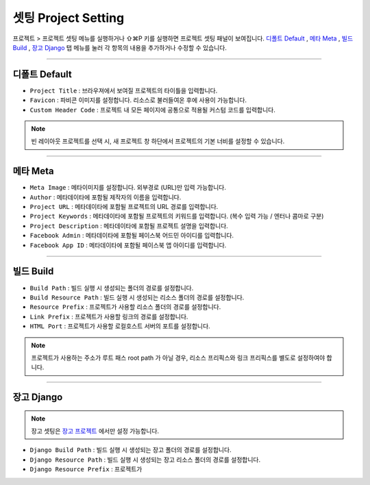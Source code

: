 .. _디폴트 Default : #default
.. _메타 Meta : #meta
.. _빌드 Build : #build
.. _장고 Django : #django
.. _장고 프로젝트 : ./project_type.html#django-project


셋팅 Project Setting
=======================

프로젝트 > 프로젝트 셋팅 메뉴를 실행하거나 ⇧⌘P 키를 실행하면 프로젝트 셋팅 패널이 보여집니다. `디폴트 Default`_ , `메타 Meta`_ , `빌드 Build`_ , `장고 Django`_ 탭 메뉴를 눌러 각 항목의 내용을 추가하거나 수정할 수 있습니다.

----------


디폴트 Default
------------

.. image:: resource/iu_manual_project_setting_01default.png


* ``Project Title`` : 브라우져에서 보여질 프로젝트의 타이틀을 입력합니다.
* ``Favicon`` : 파비콘 이미지를 설정합니다. 리소스로 불러들여온 후에 사용이 가능합니다.
* ``Custom Header Code`` : 프로젝트 내 모든 페이지에 공통으로 적용될 커스텀 코드를 입력합니다.

.. note :: 빈 레이아웃 프로젝트를 선택 시, 새 프로젝트 창 하단에서 프로젝트의 기본 너비를 설정할 수 있습니다.


-------------


메타 Meta
------------

.. image:: resource/iu_manual_project_setting_02meta.png

* ``Meta Image`` : 메타이미지를 설정합니다. 외부경로 (URL)만 입력 가능합니다.
* ``Author`` : 메타데이타에 포함될 제작자의 이름을 입력합니다.
* ``Project URL`` : 메타데이타에 포함될 프로젝트의 URL 경로를 입력합니다.
* ``Project Keywords`` : 메타데이타에 포함될 프로젝트의 키워드를 입력합니다. (복수 입력 가능 / 엔터나 콤마로 구분)
* ``Project Description`` : 메타데이타에 포함될 프로젝트 설명을 입력합니다.
* ``Facebook Admin`` : 메타데이타에 포함될 페이스북 어드민 아이디를 입력합니다.
* ``Facebook App ID`` : 메타데이타에 포함될 페이스북 앱 아이디를 입력합니다.


------------


빌드 Build
------------

.. image:: resource/iu_manual_project_setting_03build.png

* ``Build Path`` : 빌드 실행 시 생성되는 폴더의 경로를 설정합니다.
* ``Build Resource Path`` : 빌드 실행 시 생성되는 리소스 폴더의 경로를 설정합니다.
* ``Resource Prefix`` : 프로젝트가 사용할 리소스 폴더의 경로를 설정합니다. 
* ``Link Prefix`` : 프로젝트가 사용할 링크의 경로를 설정합니다.
* ``HTML Port`` : 프로젝트가 사용할 로컬호스트 서버의 포트를 설정합니다.

.. note :: 프로젝트가 사용하는 주소가 루트 패스 root path 가 아닐 경우, 리소스 프리픽스와 링크 프리픽스를 별도로 설정하여야 합니다.


------------


장고 Django
------------

.. image:: resource/iu_manual_project_setting_04django.png

.. note :: 장고 셋팅은 `장고 프로젝트`_ 에서만 설정 가능합니다.

* ``Django Build Path`` : 빌드 실행 시 생성되는 장고 폴더의 경로를 설정합니다.
* ``Django Resource Path`` : 빌드 실행 시 생성되는 장고 리소스 폴더의 경로를 설정합니다.
* ``Django Resource Prefix`` : 프로젝트가 